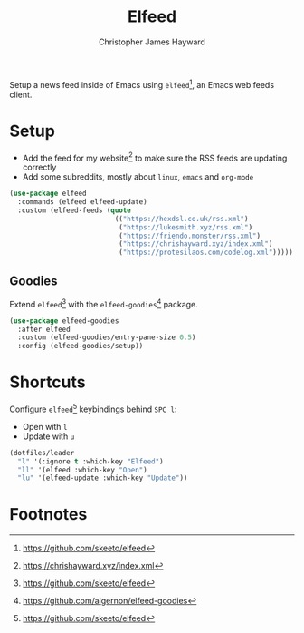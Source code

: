 #+TITLE: Elfeed
#+AUTHOR: Christopher James Hayward
#+EMAIL: chris@chrishayward.xyz

#+PROPERTY: header-args:emacs-lisp :tangle elfeed.el :comments org
#+PROPERTY: header-args:shell      :tangle no
#+PROPERTY: header-args            :results silent :eval no-export :comments org

Setup a news feed inside of Emacs using ~elfeed~[fn:1], an Emacs web feeds client.

* Setup

+ Add the feed for my website[fn:2] to make sure the RSS feeds are updating correctly
+ Add some subreddits, mostly about ~linux~, ~emacs~ and ~org-mode~

#+begin_src emacs-lisp
(use-package elfeed
  :commands (elfeed elfeed-update)
  :custom (elfeed-feeds (quote
                          (("https://hexdsl.co.uk/rss.xml")
                           ("https://lukesmith.xyz/rss.xml")
                           ("https://friendo.monster/rss.xml")
                           ("https://chrishayward.xyz/index.xml")
                           ("https://protesilaos.com/codelog.xml")))))
#+end_src

** Goodies

Extend ~elfeed~[fn:1] with the ~elfeed-goodies~[fn:3] package.

#+begin_src emacs-lisp
(use-package elfeed-goodies
  :after elfeed
  :custom (elfeed-goodies/entry-pane-size 0.5)
  :config (elfeed-goodies/setup))
#+end_src

* Shortcuts

Configure ~elfeed~[fn:1] keybindings behind =SPC l=:

+ Open with =l=
+ Update with =u=

#+begin_src emacs-lisp
(dotfiles/leader
  "l" '(:ignore t :which-key "Elfeed")
  "ll" '(elfeed :which-key "Open")
  "lu" '(elfeed-update :which-key "Update"))
#+end_src

* Footnotes

[fn:1] https://github.com/skeeto/elfeed

[fn:2] https://chrishayward.xyz/index.xml

[fn:3] https://github.com/algernon/elfeed-goodies
